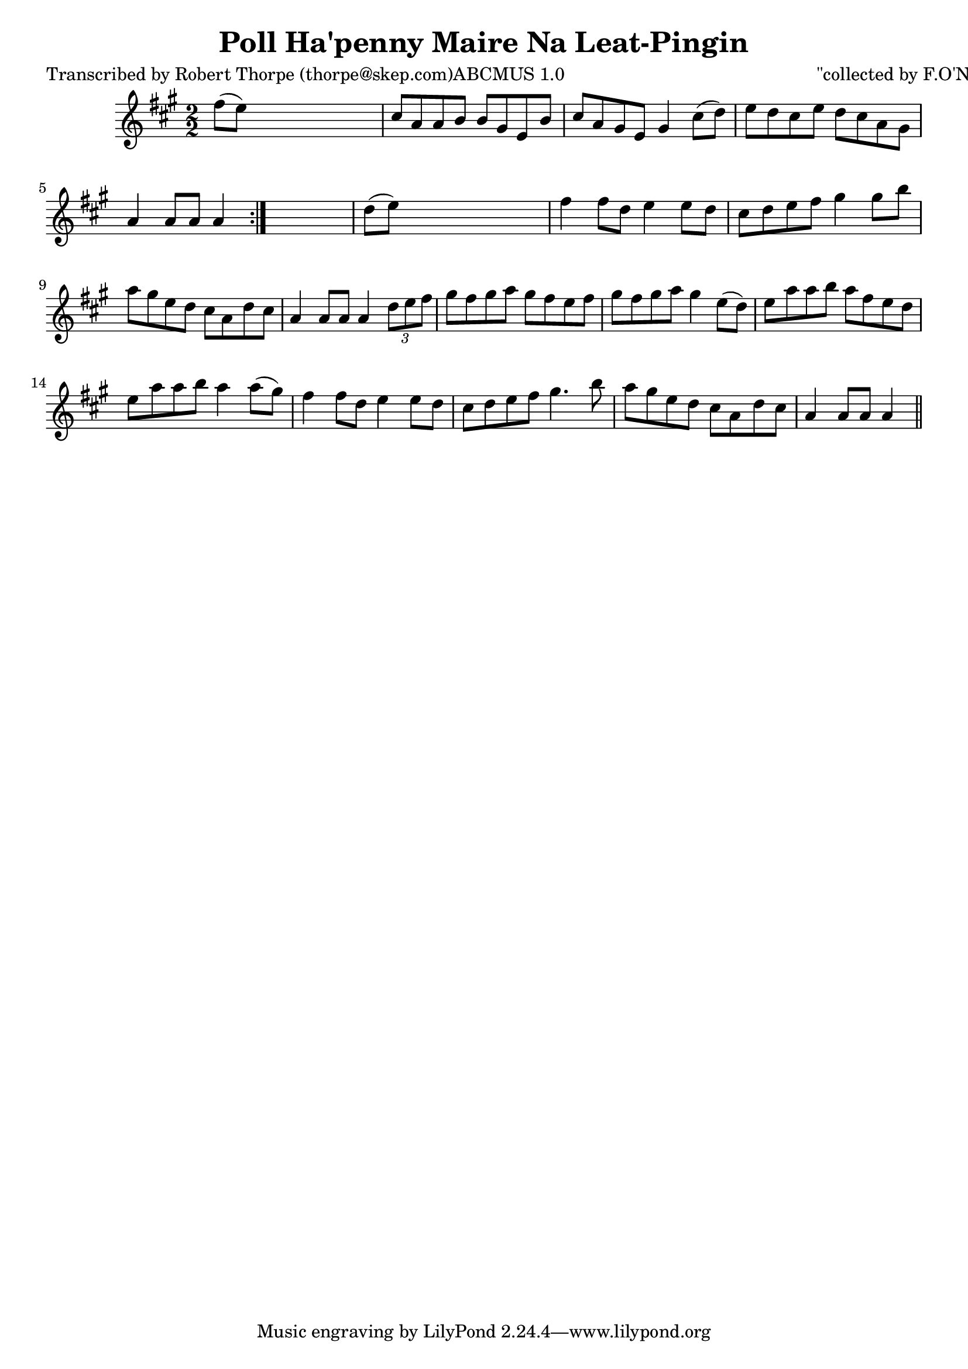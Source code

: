 
\version "2.16.2"
% automatically converted by musicxml2ly from xml/1783_rt.xml

%% additional definitions required by the score:
\language "english"


\header {
    poet = "Transcribed by Robert Thorpe (thorpe@skep.com)ABCMUS 1.0"
    encoder = "abc2xml version 63"
    encodingdate = "2015-01-25"
    composer = "\"collected by F.O'Neill\""
    title = "Poll Ha'penny
Maire Na Leat-Pingin"
    }

\layout {
    \context { \Score
        autoBeaming = ##f
        }
    }
PartPOneVoiceOne =  \relative fs'' {
    \repeat volta 2 {
        \key a \major \numericTimeSignature\time 2/2 fs8 ( [ e8 ) ] s2.
        | % 2
        cs8 [ a8 a8 b8 ] b8 [ gs8 e8 b'8 ] | % 3
        cs8 [ a8 gs8 e8 ] gs4 cs8 ( [ d8 ) ] | % 4
        e8 [ d8 cs8 e8 ] d8 [ cs8 a8 gs8 ] | % 5
        a4 a8 [ a8 ] a4 }
    s4 | % 6
    d8 ( [ e8 ) ] s2. | % 7
    fs4 fs8 [ d8 ] e4 e8 [ d8 ] | % 8
    cs8 [ d8 e8 fs8 ] gs4 gs8 [ b8 ] | % 9
    a8 [ gs8 e8 d8 ] cs8 [ a8 d8 cs8 ] | \barNumberCheck #10
    a4 a8 [ a8 ] a4 \times 2/3 {
        d8 [ e8 fs8 ] }
    | % 11
    gs8 [ fs8 gs8 a8 ] gs8 [ fs8 e8 fs8 ] | % 12
    gs8 [ fs8 gs8 a8 ] gs4 e8 ( [ d8 ) ] | % 13
    e8 [ a8 a8 b8 ] a8 [ fs8 e8 d8 ] | % 14
    e8 [ a8 a8 b8 ] a4 a8 ( [ gs8 ) ] | % 15
    fs4 fs8 [ d8 ] e4 e8 [ d8 ] | % 16
    cs8 [ d8 e8 fs8 ] gs4. b8 | % 17
    a8 [ gs8 e8 d8 ] cs8 [ a8 d8 cs8 ] | % 18
    a4 a8 [ a8 ] a4 \bar "||"
    }


% The score definition
\score {
    <<
        \new Staff <<
            \context Staff << 
                \context Voice = "PartPOneVoiceOne" { \PartPOneVoiceOne }
                >>
            >>
        
        >>
    \layout {}
    % To create MIDI output, uncomment the following line:
    %  \midi {}
    }

